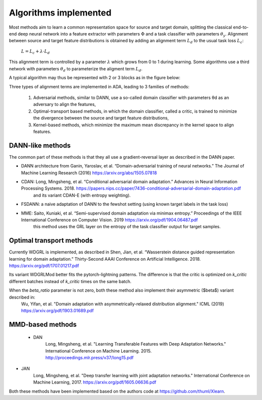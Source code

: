 Algorithms implemented
######################

Most methods aim to learn a common representation space for source and target domain, splitting the classical 
end-to-end deep neural network into a feature extractor with parameters :math:`\Phi` and a task classifier with parameters :math:`\theta_y`.
Alignment between source and target feature distributions is obtained by adding an alignment term :math:`L_d` to the usual task loss :math:`L_c`:

    :math:`L = L_c + \lambda \cdot L_d`

This alignment term is controlled by a parameter :math:`\lambda` which grows from 0 to 1 during learning. Some algorithms use a third network with parameters :math:`\theta_d`
to parameterize the aligment term :math:`L_d`.

A typical algorithm may thus be represented with 2 or 3 blocks as in the figure below:

.. image:: images/ada_blocks.png

Three types of alignment terms are implemented in ADA, leading to 3 families of methods:

  1. Adversarial methods, similar to DANN, use a so-called domain classifier with parameters θd as an adversary to align the features,
  2. Optimal-transport based methods, in which the domain classifier, called a critic, is trained to minimize the divergence between the source and target feature distributions,
  3. Kernel-based methods, which minimize the maximum mean discrepancy in the kernel space to align features.

DANN-like methods
-----------------

The common part of these methods is that they all use a gradient-reversal layer as described in the DANN paper.

- DANN architecture from Ganin, Yaroslav, et al. “Domain-adversarial training of neural networks.” The Journal of Machine Learning Research (2016) https://arxiv.org/abs/1505.07818
- CDAN: Long, Mingsheng, et al. “Conditional adversarial domain adaptation.” Advances in Neural Information Processing Systems. 2018. https://papers.nips.cc/paper/7436-conditional-adversarial-domain-adaptation.pdf
    and its variant CDAN-E (with entropy weighting).
- FSDANN: a naive adaptation of DANN to the fewshot setting (using known target labels in the task loss)
- MME:  Saito, Kuniaki, et al. “Semi-supervised domain adaptation via minimax entropy.” Proceedings of the IEEE International Conference on Computer Vision. 2019 https://arxiv.org/pdf/1904.06487.pdf 
    this method uses the GRL layer on the entropy of the task classifier output for target samples.

Optimal transport methods
-------------------------

Currently WDGRL is implemented, as described in Shen, Jian, et al. “Wasserstein distance guided representation learning for domain adaptation.” Thirty-Second AAAI Conference on Artificial Intelligence. 2018. https://arxiv.org/pdf/1707.01217.pdf

Its variant WDGRLMod better fits the pytorch-lightning patterns. The difference is that the critic is optimized on `k_critic` different batches instead of `k_critic` times
on the same batch.

When the `beta_ratio` parameter is not zero, both these method also implement their asymmetric ($\beta$) variant described in:
    Wu, Yifan, et al.
    "Domain adaptation with asymmetrically-relaxed distribution alignment."
    ICML (2019)
    https://arxiv.org/pdf/1903.01689.pdf


MMD-based methods
-----------------

 - DAN
    Long, Mingsheng, et al.
    "Learning Transferable Features with Deep Adaptation Networks."
    International Conference on Machine Learning. 2015.
    http://proceedings.mlr.press/v37/long15.pdf 

- JAN
    Long, Mingsheng, et al. 
    "Deep transfer learning with joint adaptation networks."
    International Conference on Machine Learning, 2017.
    https://arxiv.org/pdf/1605.06636.pdf


Both these methods have been implemented based on the authors code at https://github.com/thuml/Xlearn.
